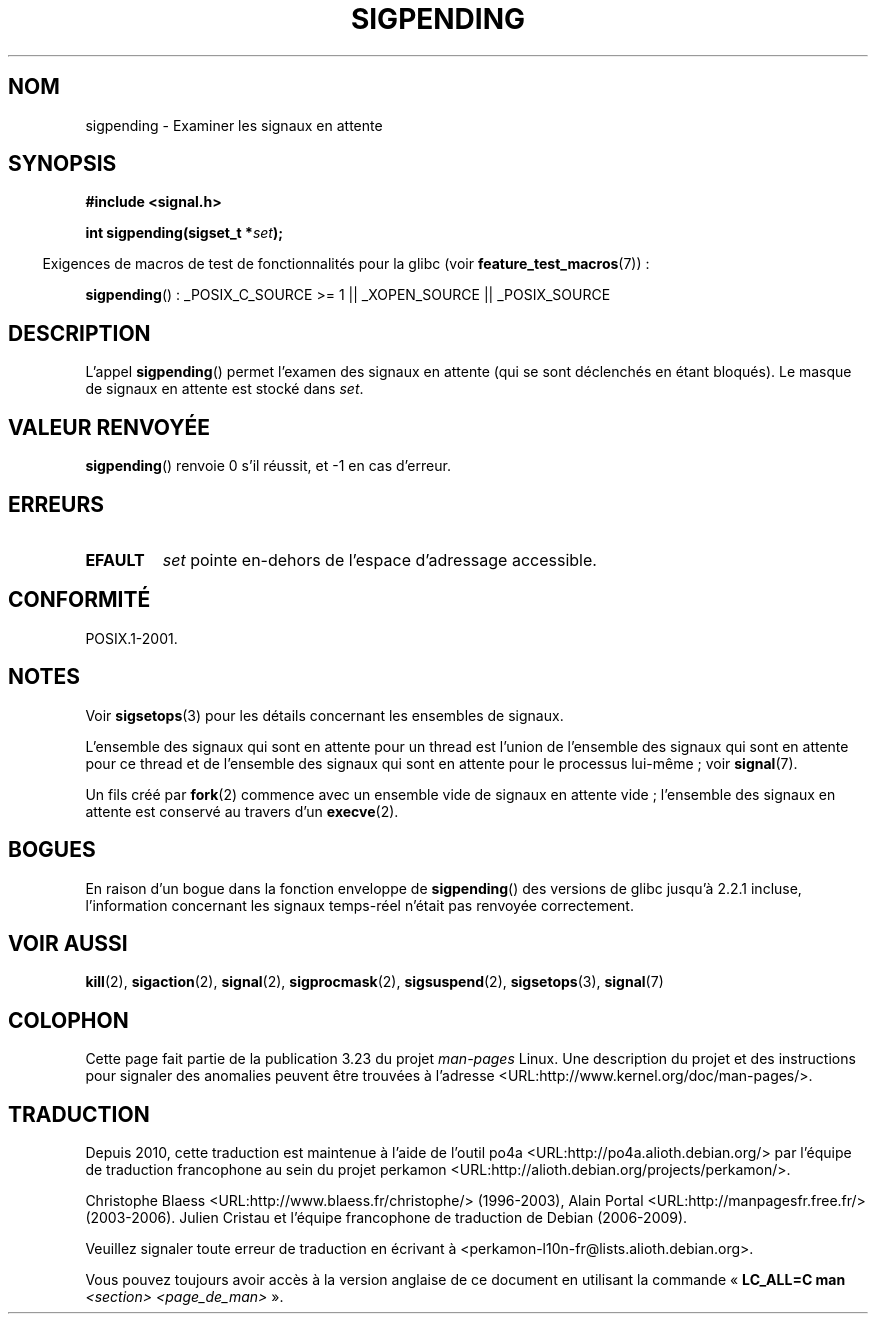 .\" Copyright (c) 2005 Michael Kerrisk
.\" based on earlier work by faith@cs.unc.edu and
.\" Mike Battersby <mib@deakin.edu.au>
.\"
.\" Permission is granted to make and distribute verbatim copies of this
.\" manual provided the copyright notice and this permission notice are
.\" preserved on all copies.
.\"
.\" Permission is granted to copy and distribute modified versions of this
.\" manual under the conditions for verbatim copying, provided that the
.\" entire resulting derived work is distributed under the terms of a
.\" permission notice identical to this one.
.\"
.\" Since the Linux kernel and libraries are constantly changing, this
.\" manual page may be incorrect or out-of-date.  The author(s) assume no
.\" responsibility for errors or omissions, or for damages resulting from
.\" the use of the information contained herein.  The author(s) may not
.\" have taken the same level of care in the production of this manual,
.\" which is licensed free of charge, as they might when working
.\" professionally.
.\"
.\" Formatted or processed versions of this manual, if unaccompanied by
.\" the source, must acknowledge the copyright and authors of this work.
.\"
.\" 2005-09-15, mtk, Created new page by splitting off from sigaction.2
.\"
.\"*******************************************************************
.\"
.\" This file was generated with po4a. Translate the source file.
.\"
.\"*******************************************************************
.TH SIGPENDING 2 "4 octobre 2008" Linux "Manuel du programmeur Linux"
.SH NOM
sigpending \- Examiner les signaux en attente
.SH SYNOPSIS
\fB#include <signal.h>\fP
.sp
\fBint sigpending(sigset_t *\fP\fIset\fP\fB);\fP
.sp
.in -4n
Exigences de macros de test de fonctionnalités pour la glibc (voir
\fBfeature_test_macros\fP(7))\ :
.in
.sp
.ad l
\fBsigpending\fP()\ : _POSIX_C_SOURCE\ >=\ 1 || _XOPEN_SOURCE ||
_POSIX_SOURCE
.ad b
.SH DESCRIPTION
.PP
L'appel \fBsigpending\fP() permet l'examen des signaux en attente (qui se sont
déclenchés en étant bloqués). Le masque de signaux en attente est stocké
dans \fIset\fP.
.SH "VALEUR RENVOYÉE"
\fBsigpending\fP() renvoie 0 s'il réussit, et \-1 en cas d'erreur.
.SH ERREURS
.TP 
\fBEFAULT\fP
\fIset\fP pointe en\-dehors de l'espace d'adressage accessible.
.SH CONFORMITÉ
POSIX.1\-2001.
.SH NOTES
Voir \fBsigsetops\fP(3) pour les détails concernant les ensembles de signaux.

L'ensemble des signaux qui sont en attente pour un thread est l'union de
l'ensemble des signaux qui sont en attente pour ce thread et de l'ensemble
des signaux qui sont en attente pour le processus lui\-même\ ; voir
\fBsignal\fP(7).

Un fils créé par \fBfork\fP(2) commence avec un ensemble vide de signaux en
attente vide\ ; l'ensemble des signaux en attente est conservé au travers
d'un \fBexecve\fP(2).
.SH BOGUES
En raison d'un bogue dans la fonction enveloppe de \fBsigpending\fP() des
versions de glibc jusqu'à 2.2.1 incluse, l'information concernant les
signaux temps\(hyréel n'était pas renvoyée correctement.
.SH "VOIR AUSSI"
\fBkill\fP(2), \fBsigaction\fP(2), \fBsignal\fP(2), \fBsigprocmask\fP(2),
\fBsigsuspend\fP(2), \fBsigsetops\fP(3), \fBsignal\fP(7)
.SH COLOPHON
Cette page fait partie de la publication 3.23 du projet \fIman\-pages\fP
Linux. Une description du projet et des instructions pour signaler des
anomalies peuvent être trouvées à l'adresse
<URL:http://www.kernel.org/doc/man\-pages/>.
.SH TRADUCTION
Depuis 2010, cette traduction est maintenue à l'aide de l'outil
po4a <URL:http://po4a.alioth.debian.org/> par l'équipe de
traduction francophone au sein du projet perkamon
<URL:http://alioth.debian.org/projects/perkamon/>.
.PP
Christophe Blaess <URL:http://www.blaess.fr/christophe/> (1996-2003),
Alain Portal <URL:http://manpagesfr.free.fr/> (2003-2006).
Julien Cristau et l'équipe francophone de traduction de Debian\ (2006-2009).
.PP
Veuillez signaler toute erreur de traduction en écrivant à
<perkamon\-l10n\-fr@lists.alioth.debian.org>.
.PP
Vous pouvez toujours avoir accès à la version anglaise de ce document en
utilisant la commande
«\ \fBLC_ALL=C\ man\fR \fI<section>\fR\ \fI<page_de_man>\fR\ ».
